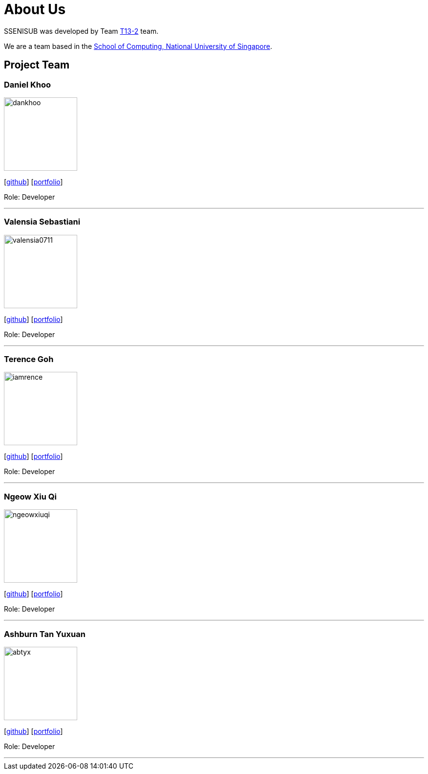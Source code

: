 = About Us
:site-section: AboutUs
:relfileprefix: team/
:imagesDir: images
:stylesDir: stylesheets

SSENISUB was developed by Team https://github.com/CS2103-AY1819S1-T13-2[T13-2] team. +

We are a team based in the http://www.comp.nus.edu.sg[School of Computing, National University of Singapore].

== Project Team

=== Daniel Khoo
image::dankhoo.png[width="150", align="left"]
{empty}[https://github.com/DanKhoo[github]] [<<dankhoo#, portfolio>>]

Role: Developer

'''

=== Valensia Sebastiani
image::valensia0711.png[width="150", align="left"]
{empty}[https://github.com/valensia0711[github]] [<<valensia0711#, portfolio>>]

Role: Developer +

'''

=== Terence Goh
image::iamrence.png[width="150", align="left"]
{empty}[https://github.com/IamRENCE[github]] [<<iamrence#, portfolio>>]

Role: Developer +

'''

=== Ngeow Xiu Qi
image::ngeowxiuqi.png[width="150", align="left"]
{empty}[https://github.com/NgeowXiuQi[github]] [<<NgeowXiuQi#, portfolio>>]

Role: Developer +

'''

=== Ashburn Tan Yuxuan
image::abtyx.png[width="150", align="left"]
{empty}[https://github.com/abtyx[github]] [<<abtyx#, portfolio>>]

Role: Developer +

'''
